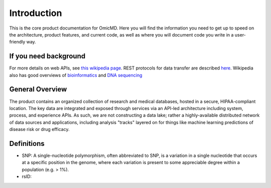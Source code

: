 .. _introduction:

Introduction
!!!!!!!!!!!!

This is the core product documentation for OmicMD. Here you will find the information you need to get up to speed on the architecture, product features, and current code, as well as where you will document code you write in a user-friendly way. 


If you need background
@@@@@@@@@@@@@@@@@@@@@@
For more details on web APIs, see `this wikipedia page <https://en.wikipedia.org/wiki/Web_API>`_.
REST protocols for data transfer are described `here <https://en.wikipedia.org/wiki/Representational_state_transfer>`_.
Wikipedia also has good overviews of `bioinformatics <https://en.wikipedia.org/wiki/Bioinformatics>`_
and `DNA sequencing <https://en.wikipedia.org/wiki/DNA_sequencing>`_


General Overview
@@@@@@@@@@@@@@@@

The product contains an organized collection of research and medical databases, hosted in a secure, HIPAA-compliant location. The key data are integrated and exposed through services via an API-led architecture including system, process, and experience APIs. As such, we are not constructing a data lake; rather a highly-available distributed network of data sources and applications, including analysis "tracks" layered on for things like machine learning predictions of disease risk or drug efficacy. 


Definitions
@@@@@@@@@@@

* SNP: A single-nucleotide polymorphism, often abbreviated to SNP, is a variation in a single nucleotide that occurs at a specific position in the genome, where each variation is present to some appreciable degree within a population (e.g. > 1%).

* rsID: 
